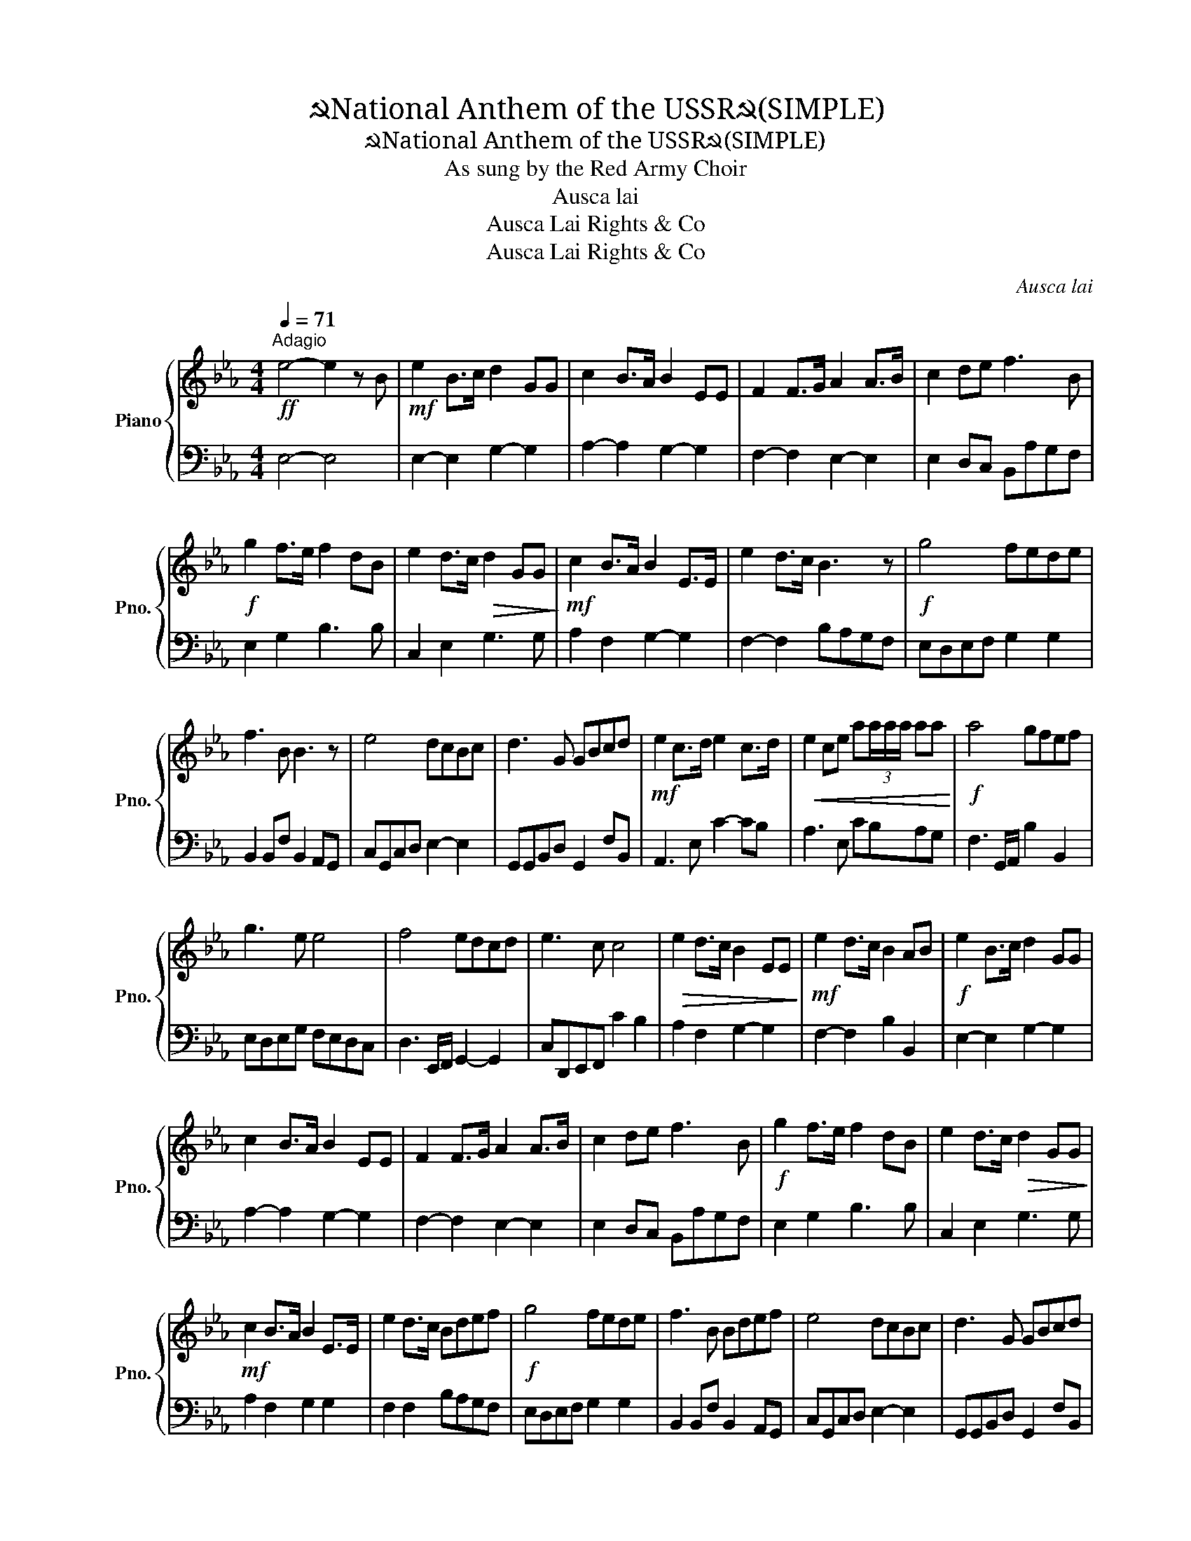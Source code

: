 X:1
T:☭National Anthem of the USSR☭(SIMPLE)
T:☭National Anthem of the USSR☭(SIMPLE)
T:As sung by the Red Army Choir
T:Ausca lai
T:Ausca Lai Rights &amp; Co
T:Ausca Lai Rights &amp; Co
C:Ausca lai
Z:Ausca Lai Rights & Co
%%score { 1 | 2 }
L:1/8
Q:1/4=71
M:4/4
K:Eb
V:1 treble nm="Piano" snm="Pno."
V:2 bass 
V:1
"^Adagio"!ff! e4- e2 z B |!mf! e2 B>c d2 GG | c2 B>A B2 EE | F2 F>G A2 A>B | c2 de f3 B | %5
!f! g2 f>e f2 dB | e2 d>c!>(! d2 GG!>)! |!mf! c2 B>A B2 E>E | e2 d>c B3 z |!f! g4 fede | %10
 f3 B B3 z | e4 dcBc | d3 G GBcd |!mf! e2 c>d e2 c>d |!<(! e2 ce a(3a/a/a/ aa!<)! |!f! a4 gfef | %16
 g3 e e4 | f4 edcd | e3 c c4 |!>(! e2 d>c B2 EE!>)! |!mf! e2 d>c B2 AB |!f! e2 B>c d2 GG | %22
 c2 B>A B2 EE | F2 F>G A2 A>B | c2 de f3 B |!f! g2 f>e f2 dB | e2 d>c!>(! d2 GG!>)! | %27
!mf! c2 B>A B2 E>E | e2 d>c Bdef |!f! g4 fede | f3 B Bdef | e4 dcBc | d3 G GBcd | %33
!mf! e2 c>d e2 c>d |!<(! e2 ce a(3a/a/a/ aa!<)! |!ff! a4 gfef | g3 e e4 | f4 edcd | e3 c c4 | %39
!f! e2 dc B2 E>E |"_rit." [B,B]4 [Cc]2 [Dd]2 |!ff! !fermata![Ee]8 |] %42
V:2
 E,4- E,4 | E,2- E,2 G,2- G,2 | A,2- A,2 G,2- G,2 | F,2- F,2 E,2- E,2 | E,2 D,C, B,,A,G,F, | %5
 E,2 G,2 B,3 B, | C,2 E,2 G,3 G, | A,2 F,2 G,2- G,2 | F,2- F,2 B,A,G,F, | E,D,E,F, G,2 G,2 | %10
 B,,2 B,,F, B,,2 A,,G,, | C,G,,C,D, E,2- E,2 | G,,G,,B,,D, G,,2 F,B,, | A,,3 E, C2- CB, | %14
 A,3 E, CB,A,G, | F,3 G,,/A,,/ B,2 B,,2 | E,D,E,G, F,E,D,C, | D,3 E,,/F,,/ G,,2- G,,2 | %18
 C,D,,E,,F,, C2 B,2 | A,2 F,2 G,2- G,2 | F,2- F,2 B,2 B,,2 | E,2- E,2 G,2- G,2 | %22
 A,2- A,2 G,2- G,2 | F,2- F,2 E,2- E,2 | E,2 D,C, B,,A,G,F, | E,2 G,2 B,3 B, | C,2 E,2 G,3 G, | %27
 A,2 F,2 G,2 G,2 | F,2 F,2 B,A,G,F, | E,D,E,F, G,2 G,2 | B,,2 B,,F, B,,2 A,,G,, | %31
 C,G,,C,D, E,2- E,2 | G,,G,,B,,D, G,,2 F,B,, | A,,3 E, C2- CB, | A,3 E, CB,A,G, | %35
 F,3 G,,/A,,/ B,2 B,,2 | E,D,E,G, F,E,D,C, | D,3 E,,/F,,/ G,,2- G,,2 | D,3 E,,/F,,/ G,,2- G,,2 | %39
 A,2 F,2 G,2- G,2 | B,,4 A,,2 B,,2 | !fermata![E,,,E,,]8 |] %42

